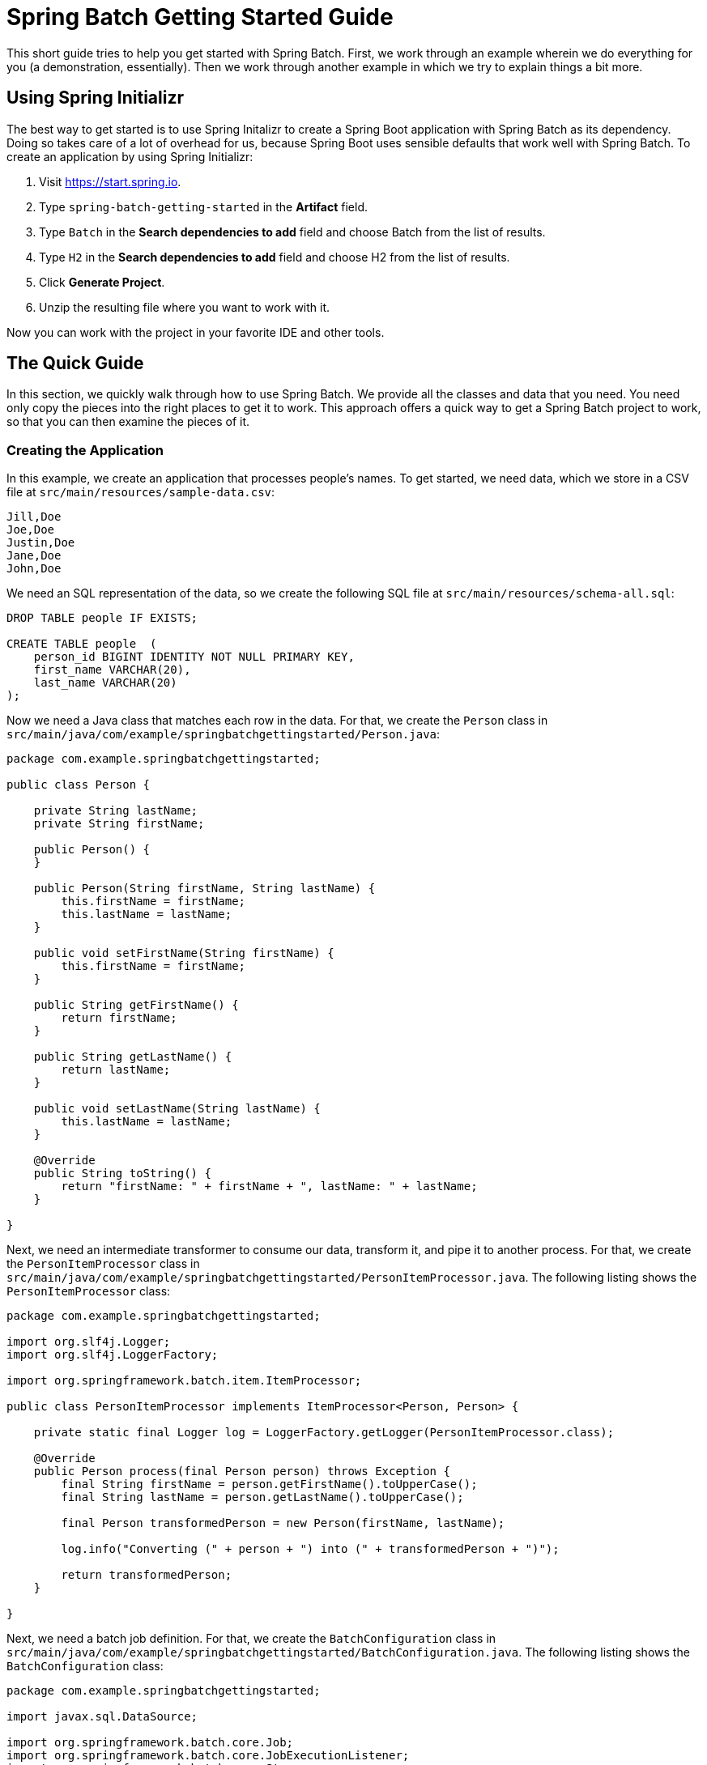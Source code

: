 = Spring Batch Getting Started Guide

This short guide tries to help you get started with Spring Batch. First, we work through
an example wherein we do everything for you (a demonstration, essentially). Then we work
through another example in which we try to explain things a bit more.

[[using-spring-initializr]]
== Using Spring Initializr

The best way to get started is to use Spring Initalizr to create a Spring Boot application
with Spring Batch as its dependency. Doing so takes care of a lot of overhead for us,
because Spring Boot uses sensible defaults that work well with Spring Batch. To create an
application by using Spring Initializr:

. Visit https://start.spring.io.
. Type `spring-batch-getting-started` in the *Artifact* field.
. Type `Batch` in the *Search dependencies to add* field and choose Batch from the list of
results.
. Type `H2` in the *Search dependencies to add* field and choose H2 from the list of
results.
. Click *Generate Project*.
. Unzip the resulting file where you want to work with it.

Now you can work with the project in your favorite IDE and other tools.

== The Quick Guide

In this section, we quickly walk through how to use Spring Batch. We provide all the
classes and data that you need. You need only copy the pieces into the right places to get
it to work. This approach offers a quick way to get a Spring Batch project to work, so
that you can then examine the pieces of it.

=== Creating the Application

In this example, we create an application that processes people's names. To get started,
we need data, which we store in a CSV file at `src/main/resources/sample-data.csv`:

====
[source]
----
Jill,Doe
Joe,Doe
Justin,Doe
Jane,Doe
John,Doe
----
====

We need an SQL representation of the data, so we create the following SQL file at
`src/main/resources/schema-all.sql`:

====
[source,sql]
----
DROP TABLE people IF EXISTS;

CREATE TABLE people  (
    person_id BIGINT IDENTITY NOT NULL PRIMARY KEY,
    first_name VARCHAR(20),
    last_name VARCHAR(20)
);
----
====

Now we need a Java class that matches each row in the data. For that, we create the
`Person` class in `src/main/java/com/example/springbatchgettingstarted/Person.java`:

====
[source,java]
----
package com.example.springbatchgettingstarted;

public class Person {

    private String lastName;
    private String firstName;

    public Person() {
    }

    public Person(String firstName, String lastName) {
        this.firstName = firstName;
        this.lastName = lastName;
    }

    public void setFirstName(String firstName) {
        this.firstName = firstName;
    }

    public String getFirstName() {
        return firstName;
    }

    public String getLastName() {
        return lastName;
    }

    public void setLastName(String lastName) {
        this.lastName = lastName;
    }

    @Override
    public String toString() {
        return "firstName: " + firstName + ", lastName: " + lastName;
    }

}
----
====

Next, we need an intermediate transformer to consume our data, transform it, and pipe it
to another process. For that, we create the `PersonItemProcessor` class in
`src/main/java/com/example/springbatchgettingstarted/PersonItemProcessor.java`. The
following listing shows the `PersonItemProcessor` class:

====
[source,java]
----
package com.example.springbatchgettingstarted;

import org.slf4j.Logger;
import org.slf4j.LoggerFactory;

import org.springframework.batch.item.ItemProcessor;

public class PersonItemProcessor implements ItemProcessor<Person, Person> {

    private static final Logger log = LoggerFactory.getLogger(PersonItemProcessor.class);

    @Override
    public Person process(final Person person) throws Exception {
        final String firstName = person.getFirstName().toUpperCase();
        final String lastName = person.getLastName().toUpperCase();

        final Person transformedPerson = new Person(firstName, lastName);

        log.info("Converting (" + person + ") into (" + transformedPerson + ")");

        return transformedPerson;
    }

}
----
====

Next, we need a batch job definition. For that, we create the `BatchConfiguration` class
in `src/main/java/com/example/springbatchgettingstarted/BatchConfiguration.java`. The
following listing shows the `BatchConfiguration` class:

====
[source,java]
----
package com.example.springbatchgettingstarted;

import javax.sql.DataSource;

import org.springframework.batch.core.Job;
import org.springframework.batch.core.JobExecutionListener;
import org.springframework.batch.core.Step;
import org.springframework.batch.core.configuration.annotation.EnableBatchProcessing;
import org.springframework.batch.core.configuration.annotation.JobBuilderFactory;
import org.springframework.batch.core.configuration.annotation.StepBuilderFactory;
import org.springframework.batch.core.launch.support.RunIdIncrementer;
import org.springframework.batch.item.database.BeanPropertyItemSqlParameterSourceProvider;
import org.springframework.batch.item.database.JdbcBatchItemWriter;
import org.springframework.batch.item.database.builder.JdbcBatchItemWriterBuilder;
import org.springframework.batch.item.file.FlatFileItemReader;
import org.springframework.batch.item.file.builder.FlatFileItemReaderBuilder;
import org.springframework.batch.item.file.mapping.BeanWrapperFieldSetMapper;
import org.springframework.batch.item.file.mapping.DefaultLineMapper;
import org.springframework.batch.item.file.transform.DelimitedLineTokenizer;
import org.springframework.beans.factory.annotation.Autowired;
import org.springframework.context.annotation.Bean;
import org.springframework.context.annotation.Configuration;
import org.springframework.core.io.ClassPathResource;
import org.springframework.jdbc.core.JdbcTemplate;

@Configuration
@EnableBatchProcessing
public class BatchConfiguration {

    @Autowired
    public JobBuilderFactory jobBuilderFactory;

    @Autowired
    public StepBuilderFactory stepBuilderFactory;

    // tag::readerwriterprocessor[]
    @Bean
    public FlatFileItemReader<Person> reader() {
        return new FlatFileItemReaderBuilder<Person>()
            .name("personItemReader")
            .resource(new ClassPathResource("sample-data.csv"))
            .delimited()
            .names(new String[]{"firstName", "lastName"})
            .fieldSetMapper(new BeanWrapperFieldSetMapper<Person>() {{
                setTargetType(Person.class);
            }})
            .build();
    }

    @Bean
    public PersonItemProcessor processor() {
        return new PersonItemProcessor();
    }

    @Bean
    public JdbcBatchItemWriter<Person> writer(DataSource dataSource) {
        return new JdbcBatchItemWriterBuilder<Person>()
            .itemSqlParameterSourceProvider(new BeanPropertyItemSqlParameterSourceProvider<>())
            .sql("INSERT INTO people (first_name, last_name) VALUES (:firstName, :lastName)")
            .dataSource(dataSource)
            .build();
    }
    // end::readerwriterprocessor[]

    // tag::jobstep[]
    @Bean
    public Job importUserJob(JobCompletionNotificationListener listener, Step step1) {
        return jobBuilderFactory.get("importUserJob")
            .incrementer(new RunIdIncrementer())
            .listener(listener)
            .flow(step1)
            .end()
            .build();
    }

    @Bean
    public Step step1(JdbcBatchItemWriter<Person> writer) {
        return stepBuilderFactory.get("step1")
            .<Person, Person> chunk(10)
            .reader(reader())
            .processor(processor())
            .writer(writer)
            .build();
    }
    // end::jobstep[]
}
----
====

Next, we need a listener to let us know when the job is complete. For that, we create the
`JobCompletionNotificationListener` class in
`src/main/java/com/example/springbatchgettingstarted/JobCompletionNotificationListener.java`.
The following listing shows the `JobCompletionNotificationListener` class:

====
[source,java]
----
package com.example.springbatchgettingstarted;

import org.slf4j.Logger;
import org.slf4j.LoggerFactory;
import org.springframework.batch.core.BatchStatus;
import org.springframework.batch.core.JobExecution;
import org.springframework.batch.core.listener.JobExecutionListenerSupport;
import org.springframework.beans.factory.annotation.Autowired;
import org.springframework.jdbc.core.JdbcTemplate;
import org.springframework.stereotype.Component;

@Component
public class JobCompletionNotificationListener extends JobExecutionListenerSupport {

	private static final Logger log = LoggerFactory.getLogger(JobCompletionNotificationListener.class);

	private final JdbcTemplate jdbcTemplate;

	@Autowired
	public JobCompletionNotificationListener(JdbcTemplate jdbcTemplate) {
		this.jdbcTemplate = jdbcTemplate;
	}

	@Override
	public void afterJob(JobExecution jobExecution) {
		if(jobExecution.getStatus() == BatchStatus.COMPLETED) {
			log.info("!!! JOB FINISHED! Time to verify the results");

			jdbcTemplate.query("SELECT first_name, last_name FROM people",
				(rs, row) -> new Person(
					rs.getString(1),
					rs.getString(2))
			).forEach(person -> log.info("Found <" + person + "> in the database."));
		}
	}
}
----
====

Finally, we need a class with a `main` method to turn all our code into an application.
Spring Initializr created that for us. Given the values we put in Spring Initializr,
we get the following class, in `src/main/java/com/example/springbatchgettingstarted`:

====
[source,java]
----
package com.example.springbatchgettingstarted;

import org.springframework.boot.SpringApplication;
import org.springframework.boot.autoconfigure.SpringBootApplication;

@SpringBootApplication
public class SpringBatchGettingStartedApplication {

	public static void main(String[] args) {
		SpringApplication.run(SpringBatchGettingStartedApplication.class, args);
	}

}
----
====

=== Running the Application

Once you have created the application, you can run it from the command line by using the
following command:

====
[source,bash]
----
`./mvnw spring-boot:run`
----
====

After all the usual Maven output, the application creates the following output (from which
we have removed the timestamps to shorten the lines):

====
[source,bash]
----
Executing step: [step1]
Converting (firstName: Jill, lastName: Doe) into (firstName: JILL, lastName: DOE)
Converting (firstName: Joe, lastName: Doe) into (firstName: JOE, lastName: DOE)
Converting (firstName: Justin, lastName: Doe) into (firstName: JUSTIN, lastName: DOE)
Converting (firstName: Jane, lastName: Doe) into (firstName: JANE, lastName: DOE)
Converting (firstName: John, lastName: Doe) into (firstName: JOHN, lastName: DOE)
!!! JOB FINISHED! Time to verify the results
Found <firstName: JILL, lastName: DOE> in the database.
Found <firstName: JOE, lastName: DOE> in the database.
Found <firstName: JUSTIN, lastName: DOE> in the database.
Found <firstName: JANE, lastName: DOE> in the database.
Found <firstName: JOHN, lastName: DOE> in the database.
Job: [FlowJob: [name=importUserJob]] completed with the following parameters: [{run.id=1}] and the following status: [COMPLETED]
----
====

== Another Example

This section walks through another example but also explains what we are doing as we
create each piece of the example application. To get started, use the
https://start.spring.io[Spring Initializr] to make another project. See
<<using-spring-initializr>> for how to do so. For this example, we put
`spring-batch-getting-started-2` in the *Artifact* field.

NOTE: This sample is actually simpler than the preceding example. We have made a
minimal example, to show each piece's contribution as clearly as possible.

=== Understanding the `@EnableBatchProcessing` Annotation

Adding the `@EnableBatchProcessing` annotation to a `@Configuration` class provides a base
configuration for building batch jobs. This base configuration includes an instance of
`StepScope` and a number of beans that you can now autowire:

* JobRepository (bean name: `jobRepository`)

* JobLauncher (bean name: `jobLauncher`)

* JobRegistry (bean name: `jobRegistry`)

* PlatformTransactionManager (bean name: `transactionManager`)

* JobBuilderFactory (bean name: `jobBuilders`)

* StepBuilderFactory (bean name: `stepBuilders`)

See the
https://docs.spring.io/spring-batch/4.0.x/reference/html/job.html#javaConfig[Spring Batch
Reference Guide] for more detail.

=== Configuring the Application

To create a Spring Batch application, we need a `@Configuration` class that includes the
`@EnableBatchProcessing` annotation. We also generally define jobs and steps in a
`@Configuration` class, though we can do so in separate classes. If we do define the
jobs and steps in other classes, we still need the `@Configuration` annotation
but do not need the `@EnableBatchProcessing` annotation (we need that only once for the
entire application). The following example shows a @Configuration class that has the
`@EnableBatchProcessing` annotation and defines a job and a step:

====
[source,java]
----
package com.example.springbatchgettingstarted2;

import org.springframework.batch.core.Job;
import org.springframework.batch.core.Step;
import org.springframework.batch.core.configuration.annotation.EnableBatchProcessing;
import org.springframework.batch.core.configuration.annotation.JobBuilderFactory;
import org.springframework.batch.core.configuration.annotation.StepBuilderFactory;
import org.springframework.batch.repeat.RepeatStatus;
import org.springframework.beans.factory.annotation.Autowired;
import org.springframework.context.annotation.Bean;
import org.springframework.context.annotation.Configuration;

@Configuration
@EnableBatchProcessing
public class BatchConfiguration {

	@Autowired
	public JobBuilderFactory jobs;

	@Autowired
	public StepBuilderFactory steps;

	@Bean
	public Step step() {
		return steps.get("step")
				.tasklet((contribution, chunkContext) -> {
					System.out.println("hello world");
					return RepeatStatus.FINISHED;
				})
				.build();
	}

	@Bean
	public Job job() {
		return jobs.get("job")
				.start(step())
				.build();
	}
}
----
====

In the preceding `@Configuration` class, we autowire a `JobBuilderFactory` and a
`StepBuilderFactory`. Doing so gives us a `JobRepository` instance and a `StepRepository`
instance. If we have a job (a Spring Batch application always has at least one job), we
need a repository in which to store and track the job. The same applies to steps, except
that not every Spring Batch application has steps. (Most Spring Batch applications do have
steps.)

Then we define the step that we later use in our job. Within the step, we create a
tasklet. The `tasklet` interface defines the `RepeatStatus` method. The code in the lambda
performs the actual work (printing "Hello, World") and returns `RepeatStatus.FINISHED`.
(Steps that have continuing actions can return `RepeatStatus.CONTINUABLE`). Then the
`build` method finishes our step definition, making it ready to use in our job.

In our job definition, we get a job from the job repository (remember that a
`JobBuilderFactory` instance creates a `JobRepository` instance). Then we use the `start`
method to specify the step to run. If we had defined other steps, we could start with
one of those steps. We could also use the `next` method to chain steps together. Finally,
we use the `build` method to finalize our job, so that it is ready to be run.

For this example, the only other thing we need is the application class. The
following listing shows our application class:

====
[source,java]
----
package com.example.springbatchgettingstarted2;

import org.springframework.batch.core.Job;
import org.springframework.batch.core.JobParameters;
import org.springframework.batch.core.launch.JobLauncher;
import org.springframework.boot.SpringApplication;
import org.springframework.boot.autoconfigure.SpringBootApplication;
import org.springframework.context.ApplicationContext;
import org.springframework.context.annotation.AnnotationConfigApplicationContext;

@SpringBootApplication
public class SpringBatchGettingStarted2Application {

	@SuppressWarnings("resource")
	public static void main(String[] args) {
		SpringApplication.run(SpringBatchGettingStarted2Application.class, args);
		ApplicationContext context = new AnnotationConfigApplicationContext(BatchConfiguration.class);
		JobLauncher jobLauncher = context.getBean(JobLauncher.class);
		Job job = context.getBean(Job.class);
		try {
			jobLauncher.run(job, new JobParameters());
		} catch (Exception e) {
			System.out.println("jobLauncher failed");
		}
	}
}
----
====

The application class, though relatively small, does a lot for us. To begin with, it is
marked with the `@SpringBootApplication` annotation, which gives us all the defaults from
Spring Boot. That saves us the trouble of configuring our application. (Note that you can
override all of Spring Boot's default settings if you need to do so.) Then we have a
`main` method so that we have an application. Within the `main` method, we first call
`SpringApplication.run` to get our application started with all of Spring Boot's settings.
Then we create an application context by specifying our `BatchConfiguration` class as the
class that defines the context. That gives us our step and our job and the repositories
that contain the step and the job. With those items, we can launch our job by calling a
`JobLauncher` (created by the `@EnableBatchProcessing` annotation) and specifying our job.
Finally, we can run the job by using the `JobLauncher`. Note that we need a
`JobParameters` object to do so. In this case, we can use an empty set of parameters. In
more complex Spring Batch applications, we might have' parameters that we need to set.
Because the `run` method can fail, we wrap the call in a try-catch block.

Now we have a working Spring Batch application that prints "Hello, World" in the console.
